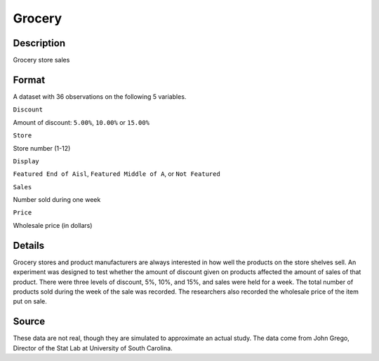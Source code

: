+--------------------------------------+--------------------------------------+
| Grocery                              |
| R Documentation                      |
+--------------------------------------+--------------------------------------+

Grocery
-------

Description
~~~~~~~~~~~

Grocery store sales

Format
~~~~~~

A dataset with 36 observations on the following 5 variables.

``Discount``

Amount of discount: ``5.00%``, ``10.00%`` or ``15.00%``

``Store``

Store number (1-12)

``Display``

``Featured End of Aisl``, ``Featured Middle of A``, or ``Not Featured``

``Sales``

Number sold during one week

``Price``

Wholesale price (in dollars)

Details
~~~~~~~

Grocery stores and product manufacturers are always interested in how
well the products on the store shelves sell. An experiment was designed
to test whether the amount of discount given on products affected the
amount of sales of that product. There were three levels of discount,
5%, 10%, and 15%, and sales were held for a week. The total number of
products sold during the week of the sale was recorded. The researchers
also recorded the wholesale price of the item put on sale.

Source
~~~~~~

These data are not real, though they are simulated to approximate an
actual study. The data come from John Grego, Director of the Stat Lab at
University of South Carolina.
